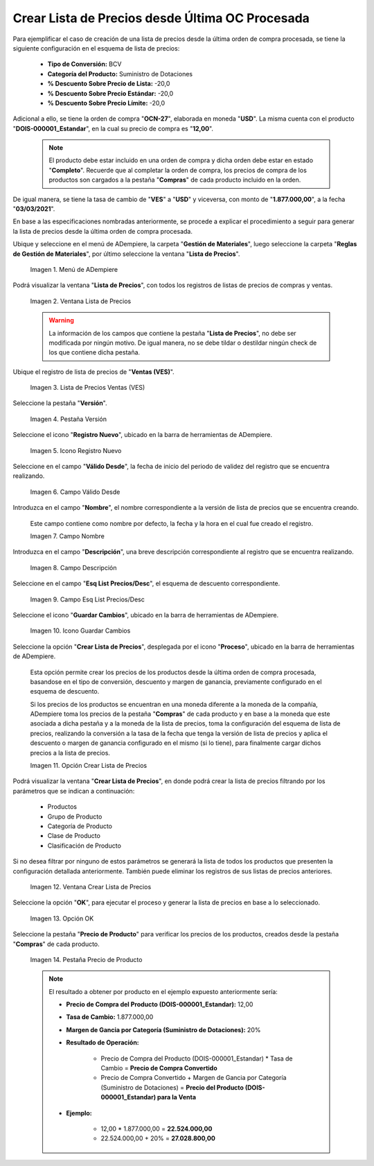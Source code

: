 .. |menú de lista de precios| image:: resources/price-list-menu.png
.. |ventana lista de precios| image:: resources/price-list-window.png
.. |registro de ventas ves para lista de precios desde última oc procesada| image:: resources/ves-sales-record-for-price-list-since-last-oc-processed.png
.. |pestaña versión para lista de precios desde última oc procesada| image:: resources/version-tab-for-price-list-since-last-oc-processed.png
.. |icono registro nuevo para lista de precios desde última oc procesada| image:: resources/new-record-icon-for-price-list-since-last-oc-processed.png
.. |campo válido desde para lista de precios desde última oc procesada| image:: resources/field-valid-from-for-price-list-since-last-oc-processed.png
.. |campo nombre para lista de precios desde última oc procesada| image:: resources/name-field-for-price-list-since-last-oc-processed.png
.. |campo descripción para lista de precios desde última oc procesada| image:: resources/description-field-for-price-list-since-last-oc-processed.png
.. |campo esquema de lista de precios descuento para lista de precios desde última oc procesada| image:: resources/discount-price-list-scheme-field-for-price-list-since-last-oc-processed.png
.. |icono guardar cambios para lista de precios desde última oc procesada| image:: resources/icon-save-changes-for-price-list-since-last-oc-processed.png
.. |opción crear lista de precios para lista de precios desde última oc procesada| image:: resources/option-create-price-list-for-price-list-from-last-oc-processed.png
.. |ventana crear lista de precios para lista de precios desde última oc procesada| image:: resources/window-create-price-list-for-price-list-since-last-oc-processed.png
.. |opción ok de la ventana crear lista de precios para lista de precios desde última oc procesada| image:: resources/ok-option-of-the-window-create-price-list-for-price-list-since-last-oc-processed.png
.. |pestaña precio de producto para la lista de precios desde última oc procesada| image:: resources/product-price-tab-for-the-price-list-since-last-oc-processed.png

.. _documento/crear-lista-de-precios-desde-última-oc-procesada:

**Crear Lista de Precios desde Última OC Procesada**
====================================================

Para ejemplificar el caso de creación de una lista de precios desde la última orden de compra procesada, se tiene la siguiente configuración en el esquema de lista de precios:

    - **Tipo de Conversión:** BCV
    - **Categoría del Producto:** Suministro de Dotaciones 
    - **% Descuento Sobre Precio de Lista:** -20,0
    - **% Descuento Sobre Precio Estándar:** -20,0
    - **% Descuento Sobre Precio Límite:** -20,0

Adicional a ello, se tiene la orden de compra "**OCN-27**", elaborada en moneda "**USD**". La misma cuenta con el producto "**DOIS-000001_Estandar**", en la cual su precio de compra es "**12,00**".

    .. note::

        El producto debe estar incluido en una orden de compra y dicha orden debe estar en estado "**Completo**". Recuerde que al completar la orden de compra, los precios de compra de los productos son cargados a la pestaña "**Compras**" de cada producto incluido en la orden.

De igual manera, se tiene la tasa de cambio de "**VES**" a "**USD**" y viceversa, con monto de "**1.877.000,00**", a la fecha "**03/03/2021**".

En base a las especificaciones nombradas anteriormente, se procede a explicar el procedimiento a seguir para generar la lista de precios desde la última orden de compra procesada.

Ubique y seleccione en el menú de ADempiere, la carpeta "**Gestión de Materiales**", luego seleccione la carpeta "**Reglas de Gestión de Materiales**", por último seleccione la ventana "**Lista de Precios**". 

    |menú de lista de precios|

    Imagen 1. Menú de ADempiere

Podrá visualizar la ventana "**Lista de Precios**", con todos los registros de listas de precios de compras y ventas.

    |ventana lista de precios|

    Imagen 2. Ventana Lista de Precios

    .. warning::

        La información de los campos que contiene la pestaña "**Lista de Precios**", no debe ser modificada por ningún motivo. De igual manera, no se debe tildar o destildar ningún check de los que contiene dicha pestaña.

Ubique el registro de lista de precios de "**Ventas (VES)**".

    |registro de ventas ves para lista de precios desde última oc procesada|

    Imagen 3. Lista de Precios Ventas (VES)

Seleccione la pestaña "**Versión**".

    |pestaña versión para lista de precios desde última oc procesada|

    Imagen 4. Pestaña Versión

Seleccione el icono "**Registro Nuevo**", ubicado en la barra de herramientas de ADempiere.

    |icono registro nuevo para lista de precios desde última oc procesada|

    Imagen 5. Icono Registro Nuevo 

Seleccione en el campo "**Válido Desde**", la fecha de inicio del periodo de validez del registro que se encuentra realizando.

    |campo válido desde para lista de precios desde última oc procesada|

    Imagen 6. Campo Válido Desde

Introduzca en el campo "**Nombre**", el nombre correspondiente a la versión de lista de precios que se encuentra creando.

    Este campo contiene como nombre por defecto, la fecha y la hora en el cual fue creado el registro.

    |campo nombre para lista de precios desde última oc procesada|

    Imagen 7. Campo Nombre

Introduzca en el campo "**Descripción**", una breve descripción correspondiente al registro que se encuentra realizando.

    |campo descripción para lista de precios desde última oc procesada|

    Imagen 8. Campo Descripción

Seleccione en el campo "**Esq List Precios/Desc**", el esquema de descuento correspondiente.

    |campo esquema de lista de precios descuento para lista de precios desde última oc procesada|

    Imagen 9. Campo Esq List Precios/Desc

Seleccione el icono "**Guardar Cambios**", ubicado en la barra de herramientas de ADempiere.

    |icono guardar cambios para lista de precios desde última oc procesada|

    Imagen 10. Icono Guardar Cambios

Seleccione la opción "**Crear Lista de Precios**", desplegada por el icono "**Proceso**", ubicado en la barra de herramientas de ADempiere.

    Esta opción permite crear los precios de los productos desde la última orden de compra procesada, basandose en el tipo de conversión, descuento y margen de ganancia, previamente configurado en el esquema de descuento. 

    Si los precios de los productos se encuentran en una moneda diferente a la moneda de la compañía, ADempiere toma los precios de la pestaña "**Compras**" de cada producto y en base a la moneda que este asociada a dicha pestaña y a la moneda de la lista de precios, toma la configuración del esquema de lista de precios, realizando la conversión a la tasa de la fecha que tenga la versión de lista de precios y aplica el descuento o margen de ganancia configurado en el mismo (si lo tiene), para finalmente cargar dichos precios a la lista de precios.

    |opción crear lista de precios para lista de precios desde última oc procesada|

    Imagen 11. Opción Crear Lista de Precios

Podrá visualizar la ventana "**Crear Lista de Precios**", en donde podrá crear la lista de precios filtrando por los parámetros que se indican a continuación:
            
    - Productos
    - Grupo de Producto
    - Categoría de Producto
    - Clase de Producto
    - Clasificación de Producto

Si no desea filtrar por ninguno de estos parámetros se generará la lista de todos los productos que presenten la configuración detallada anteriormente. También puede eliminar los registros de sus listas de precios anteriores.

    |ventana crear lista de precios para lista de precios desde última oc procesada|

    Imagen 12. Ventana Crear Lista de Precios

Seleccione la opción "**OK**", para ejecutar el proceso y generar la lista de precios en base a lo seleccionado.

    |opción ok de la ventana crear lista de precios para lista de precios desde última oc procesada|

    Imagen 13. Opción OK

Seleccione la pestaña "**Precio de Producto**" para verificar los precios de los productos, creados desde la pestaña "**Compras**" de cada producto.

    |pestaña precio de producto para la lista de precios desde última oc procesada|

    Imagen 14. Pestaña Precio de Producto

    .. note::

        El resultado a obtener por producto en el ejemplo expuesto anteriormente sería:

        - **Precio de Compra del Producto (DOIS-000001_Estandar):** 12,00

        - **Tasa de Cambio:** 1.877.000,00

        - **Margen de Gancia por Categoría (Suministro de Dotaciones):** 20%

        - **Resultado de Operación:**

            - Precio de Compra del Producto (DOIS-000001_Estandar) * Tasa de Cambio = **Precio de Compra Convertido**

            - Precio de Compra Convertido + Margen de Gancia por Categoría (Suministro de Dotaciones) = **Precio del Producto (DOIS-000001_Estandar) para la Venta**

        - **Ejemplo:**

            - 12,00 * 1.877.000,00 = **22.524.000,00**

            - 22.524.000,00 + 20% = **27.028.800,00**